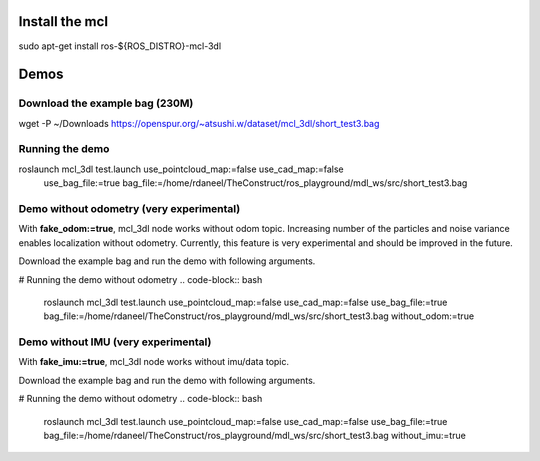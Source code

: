 Install the mcl 
-----------------

sudo apt-get install ros-${ROS_DISTRO}-mcl-3dl

Demos
-----

Download the example bag (230M)
*******************************

wget -P ~/Downloads https://openspur.org/~atsushi.w/dataset/mcl_3dl/short_test3.bag

Running the demo
****************
roslaunch mcl_3dl test.launch use_pointcloud_map:=false use_cad_map:=false \
  use_bag_file:=true bag_file:=/home/rdaneel/TheConstruct/ros_playground/mdl_ws/src/short_test3.bag


Demo without odometry (very experimental)
*****************************************
With **fake_odom:=true**, mcl_3dl node works without odom topic. Increasing number of the particles and noise variance enables localization without odometry. Currently, this feature is very experimental and should be improved in the future.

Download the example bag and run the demo with following arguments.

# Running the demo without odometry
.. code-block:: bash

    roslaunch mcl_3dl test.launch use_pointcloud_map:=false use_cad_map:=false \
    use_bag_file:=true bag_file:=/home/rdaneel/TheConstruct/ros_playground/mdl_ws/src/short_test3.bag \
    without_odom:=true


Demo without IMU (very experimental)
************************************
With **fake_imu:=true**, mcl_3dl node works without imu/data topic.

Download the example bag and run the demo with following arguments.

# Running the demo without odometry
.. code-block:: bash

    roslaunch mcl_3dl test.launch use_pointcloud_map:=false use_cad_map:=false \
    use_bag_file:=true bag_file:=/home/rdaneel/TheConstruct/ros_playground/mdl_ws/src/short_test3.bag \
    without_imu:=true
